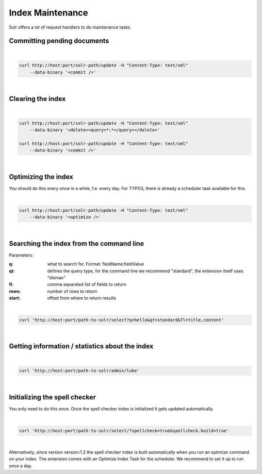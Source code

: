 =================
Index Maintenance
=================

Solr offers a lot of request handlers to do maintenance tasks.

Committing pending documents
============================

|

.. code-block:: bash

    curl http://host:port/solr-path/update -H "Content-Type: text/xml"
        --data-binary '<commit />'

|

Clearing the index
==================


|

.. code-block:: bash

    curl http://host:port/solr-path/update -H "Content-Type: text/xml"
        --data-binary '<delete><query>*:*</query></delete>'

    curl http://host:port/solr-path/update -H "Content-Type: text/xml"
        --data-binary '<commit />'

|

Optimizing the index
====================

You should do this every once in a while, f.e. every day. For TYPO3, there is already a scheduler task available for this.

|

.. code-block:: bash

    curl http://host:port/solr-path/update -H "Content-Type: text/xml"
        --data-binary '<optimize />'

|

Searching the index from the command line
=========================================

Parameters:

:q: what to search for. Format: fieldName:fieldValue
:qt: defines the query type, for the command line we recommend "standard", the extension itself uses "dismax"
:fl: comma separated list of fields to return
:rows: number of rows to return
:start: offset from where to return results

|

.. code-block:: bash

    curl 'http://host:port/path-to-solr/select?q=hello&qt=standard&fl=title,content'

|

Getting information / statistics about the index
================================================

|

.. code-block:: bash

    curl 'http://host:port/path-to-solr/admin/luke'

|

Initializing the spell checker
==============================

You only need to do this once. Once the spell checker index is initialized it gets updated automatically.

|

.. code-block:: bash

    curl 'http://host:port/path-to-solr/select/?spellcheck=true&spellcheck.build=true'

|

Alternatively, since version version:1.2 the spell checker index is built automatically when you run an optimize command on your index. The extension comes with an Optimize Index Task for the scheduler. We recommend to set it up to run once a day.

